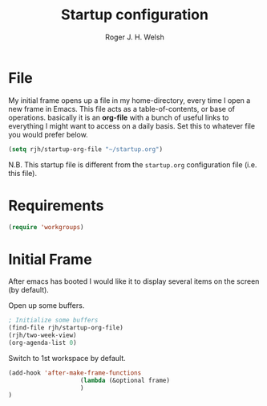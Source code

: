 #+TITLE: Startup configuration
#+AUTHOR: Roger J. H. Welsh
#+EMAIL: rjhwelsh@gmail.com

* File
My initial frame opens up a file in my home-directory, every time I open a new
frame in Emacs. This file acts as a table-of-contents, or base of operations.
basically it is an *org-file* with a bunch of useful links to everything I might
want to access on a daily basis. Set this to whatever file you would prefer
below.
#+BEGIN_SRC emacs-lisp
(setq rjh/startup-org-file "~/startup.org")
#+END_SRC
N.B. This startup file is different from the =startup.org= configuration file
(i.e. this file).

* Requirements
#+BEGIN_SRC emacs-lisp
(require 'workgroups)
#+END_SRC

* Initial Frame
After emacs has booted I would like it to display several items on the screen
(by default).

Open up some buffers.
#+BEGIN_SRC emacs-lisp
; Initialize some buffers
(find-file rjh/startup-org-file)
(rjh/two-week-view)
(org-agenda-list 0)

#+END_SRC


Switch to 1st workspace by default.
#+BEGIN_SRC emacs-lisp
	(add-hook 'after-make-frame-functions
						(lambda (&optional frame)
						)
	)
#+END_SRC
